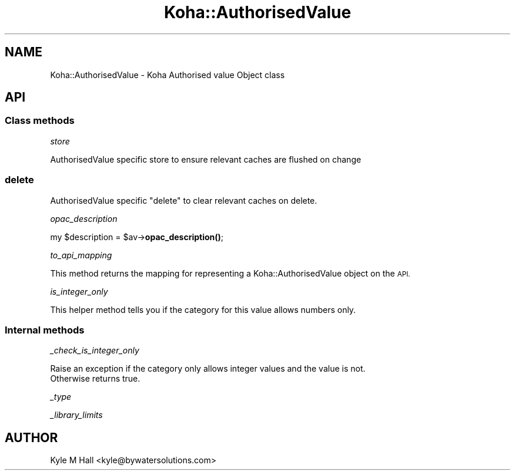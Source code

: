 .\" Automatically generated by Pod::Man 4.10 (Pod::Simple 3.35)
.\"
.\" Standard preamble:
.\" ========================================================================
.de Sp \" Vertical space (when we can't use .PP)
.if t .sp .5v
.if n .sp
..
.de Vb \" Begin verbatim text
.ft CW
.nf
.ne \\$1
..
.de Ve \" End verbatim text
.ft R
.fi
..
.\" Set up some character translations and predefined strings.  \*(-- will
.\" give an unbreakable dash, \*(PI will give pi, \*(L" will give a left
.\" double quote, and \*(R" will give a right double quote.  \*(C+ will
.\" give a nicer C++.  Capital omega is used to do unbreakable dashes and
.\" therefore won't be available.  \*(C` and \*(C' expand to `' in nroff,
.\" nothing in troff, for use with C<>.
.tr \(*W-
.ds C+ C\v'-.1v'\h'-1p'\s-2+\h'-1p'+\s0\v'.1v'\h'-1p'
.ie n \{\
.    ds -- \(*W-
.    ds PI pi
.    if (\n(.H=4u)&(1m=24u) .ds -- \(*W\h'-12u'\(*W\h'-12u'-\" diablo 10 pitch
.    if (\n(.H=4u)&(1m=20u) .ds -- \(*W\h'-12u'\(*W\h'-8u'-\"  diablo 12 pitch
.    ds L" ""
.    ds R" ""
.    ds C` ""
.    ds C' ""
'br\}
.el\{\
.    ds -- \|\(em\|
.    ds PI \(*p
.    ds L" ``
.    ds R" ''
.    ds C`
.    ds C'
'br\}
.\"
.\" Escape single quotes in literal strings from groff's Unicode transform.
.ie \n(.g .ds Aq \(aq
.el       .ds Aq '
.\"
.\" If the F register is >0, we'll generate index entries on stderr for
.\" titles (.TH), headers (.SH), subsections (.SS), items (.Ip), and index
.\" entries marked with X<> in POD.  Of course, you'll have to process the
.\" output yourself in some meaningful fashion.
.\"
.\" Avoid warning from groff about undefined register 'F'.
.de IX
..
.nr rF 0
.if \n(.g .if rF .nr rF 1
.if (\n(rF:(\n(.g==0)) \{\
.    if \nF \{\
.        de IX
.        tm Index:\\$1\t\\n%\t"\\$2"
..
.        if !\nF==2 \{\
.            nr % 0
.            nr F 2
.        \}
.    \}
.\}
.rr rF
.\" ========================================================================
.\"
.IX Title "Koha::AuthorisedValue 3pm"
.TH Koha::AuthorisedValue 3pm "2024-08-14" "perl v5.28.1" "User Contributed Perl Documentation"
.\" For nroff, turn off justification.  Always turn off hyphenation; it makes
.\" way too many mistakes in technical documents.
.if n .ad l
.nh
.SH "NAME"
Koha::AuthorisedValue \- Koha Authorised value Object class
.SH "API"
.IX Header "API"
.SS "Class methods"
.IX Subsection "Class methods"
\fIstore\fR
.IX Subsection "store"
.PP
AuthorisedValue specific store to ensure relevant caches are flushed on change
.SS "delete"
.IX Subsection "delete"
AuthorisedValue specific \f(CW\*(C`delete\*(C'\fR to clear relevant caches on delete.
.PP
\fIopac_description\fR
.IX Subsection "opac_description"
.PP
my \f(CW$description\fR = \f(CW$av\fR\->\fBopac_description()\fR;
.PP
\fIto_api_mapping\fR
.IX Subsection "to_api_mapping"
.PP
This method returns the mapping for representing a Koha::AuthorisedValue object
on the \s-1API.\s0
.PP
\fIis_integer_only\fR
.IX Subsection "is_integer_only"
.PP
This helper method tells you if the category for this value allows numbers only.
.SS "Internal methods"
.IX Subsection "Internal methods"
\fI_check_is_integer_only\fR
.IX Subsection "_check_is_integer_only"
.PP
.Vb 2
\&    Raise an exception if the category only allows integer values and the value is not.
\&    Otherwise returns true.
.Ve
.PP
\fI_type\fR
.IX Subsection "_type"
.PP
\fI_library_limits\fR
.IX Subsection "_library_limits"
.SH "AUTHOR"
.IX Header "AUTHOR"
Kyle M Hall <kyle@bywatersolutions.com>
